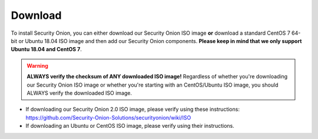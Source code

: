.. _download:

Download
========

To install Security Onion, you can either download our Security Onion ISO image **or** download a standard CentOS 7 64-bit or Ubuntu 18.04 ISO image and then add our Security Onion components. **Please keep in mind that we only support Ubuntu 18.04 and CentOS 7**.

.. warning::

   **ALWAYS verify the checksum of ANY downloaded ISO image!** Regardless of whether you're downloading our Security Onion ISO image or whether you're starting with an CentOS/Ubuntu ISO image, you should ALWAYS verify the downloaded ISO image.

-  If downloading our Security Onion 2.0 ISO image, please verify using these instructions:
   https://github.com/Security-Onion-Solutions/securityonion/wiki/ISO
-  If downloading an Ubuntu or CentOS ISO image, please verify using their instructions.
